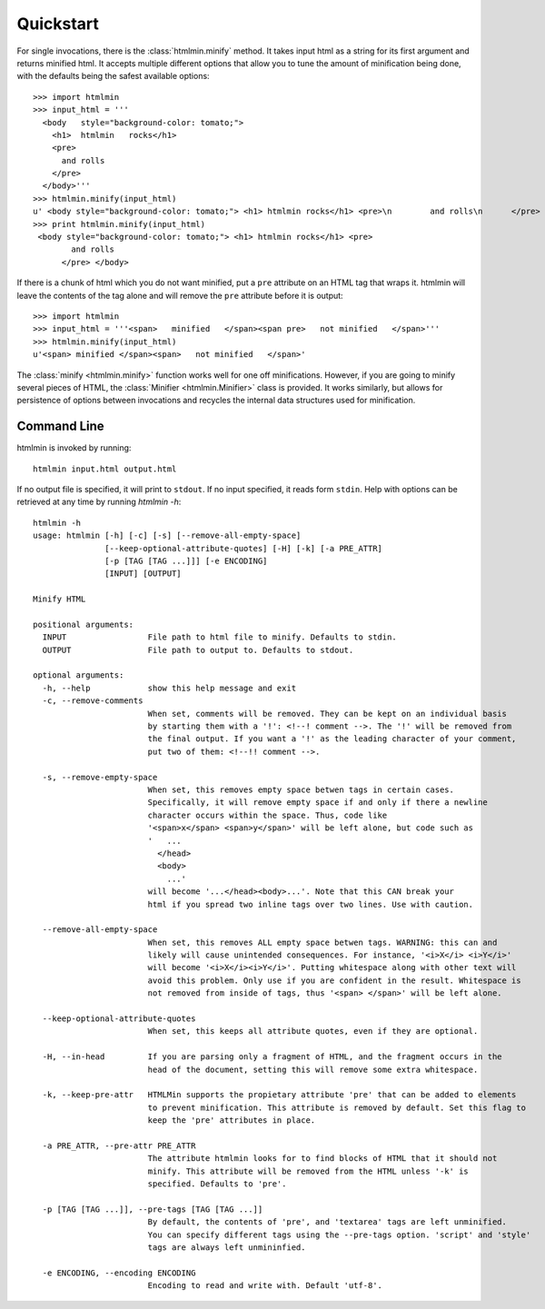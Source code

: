 Quickstart
==========
For single invocations, there is the :class:`htmlmin.minify`
method. It takes input html as a string for its first argument and returns
minified html. It accepts multiple different options that allow you to tune the
amount of minification being done, with the defaults being the safest available
options::

  >>> import htmlmin
  >>> input_html = '''
    <body   style="background-color: tomato;">
      <h1>  htmlmin   rocks</h1>
      <pre>
        and rolls
      </pre>
    </body>'''
  >>> htmlmin.minify(input_html)
  u' <body style="background-color: tomato;"> <h1> htmlmin rocks</h1> <pre>\n        and rolls\n      </pre> </body>'
  >>> print htmlmin.minify(input_html)
   <body style="background-color: tomato;"> <h1> htmlmin rocks</h1> <pre>
          and rolls
        </pre> </body>

If there is a chunk of html which you do not want minified, put a ``pre``
attribute on an HTML tag that wraps it. htmlmin will leave the contents of the
tag alone and will remove the ``pre`` attribute before it is output::

  >>> import htmlmin
  >>> input_html = '''<span>   minified   </span><span pre>   not minified   </span>'''
  >>> htmlmin.minify(input_html)
  u'<span> minified </span><span>   not minified   </span>'

The :class:`minify <htmlmin.minify>` function works well for one off
minifications. However, if you are going to minify several pieces of HTML, the
:class:`Minifier <htmlmin.Minifier>` class is provided. It works similarly, but
allows for persistence of options between invocations and recycles the internal
data structures used for minification.

.. _command_line:

Command Line
------------
htmlmin is invoked by running::

  htmlmin input.html output.html

If no output file is specified, it will print to ``stdout``. If no input
specified, it reads form ``stdin``. Help with options can be retrieved at
any time by running `htmlmin -h`::

  htmlmin -h
  usage: htmlmin [-h] [-c] [-s] [--remove-all-empty-space]
                 [--keep-optional-attribute-quotes] [-H] [-k] [-a PRE_ATTR]
                 [-p [TAG [TAG ...]]] [-e ENCODING]
                 [INPUT] [OUTPUT]

  Minify HTML

  positional arguments:
    INPUT                 File path to html file to minify. Defaults to stdin.
    OUTPUT                File path to output to. Defaults to stdout.

  optional arguments:
    -h, --help            show this help message and exit
    -c, --remove-comments
                          When set, comments will be removed. They can be kept on an individual basis
                          by starting them with a '!': <!--! comment -->. The '!' will be removed from
                          the final output. If you want a '!' as the leading character of your comment,
                          put two of them: <!--!! comment -->.

    -s, --remove-empty-space
                          When set, this removes empty space betwen tags in certain cases. 
                          Specifically, it will remove empty space if and only if there a newline
                          character occurs within the space. Thus, code like 
                          '<span>x</span> <span>y</span>' will be left alone, but code such as
                          '   ...
                            </head>
                            <body>
                              ...'
                          will become '...</head><body>...'. Note that this CAN break your 
                          html if you spread two inline tags over two lines. Use with caution.

    --remove-all-empty-space
                          When set, this removes ALL empty space betwen tags. WARNING: this can and
                          likely will cause unintended consequences. For instance, '<i>X</i> <i>Y</i>'
                          will become '<i>X</i><i>Y</i>'. Putting whitespace along with other text will
                          avoid this problem. Only use if you are confident in the result. Whitespace is
                          not removed from inside of tags, thus '<span> </span>' will be left alone.

    --keep-optional-attribute-quotes
                          When set, this keeps all attribute quotes, even if they are optional.

    -H, --in-head         If you are parsing only a fragment of HTML, and the fragment occurs in the
                          head of the document, setting this will remove some extra whitespace.

    -k, --keep-pre-attr   HTMLMin supports the propietary attribute 'pre' that can be added to elements
                          to prevent minification. This attribute is removed by default. Set this flag to
                          keep the 'pre' attributes in place.

    -a PRE_ATTR, --pre-attr PRE_ATTR
                          The attribute htmlmin looks for to find blocks of HTML that it should not 
                          minify. This attribute will be removed from the HTML unless '-k' is
                          specified. Defaults to 'pre'.

    -p [TAG [TAG ...]], --pre-tags [TAG [TAG ...]]
                          By default, the contents of 'pre', and 'textarea' tags are left unminified.
                          You can specify different tags using the --pre-tags option. 'script' and 'style'
                          tags are always left unmininfied.

    -e ENCODING, --encoding ENCODING
                          Encoding to read and write with. Default 'utf-8'.
